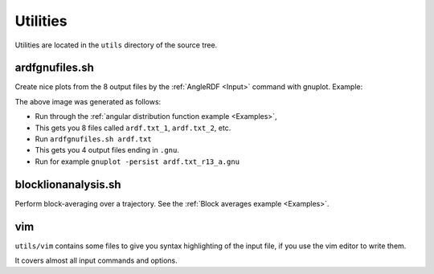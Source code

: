 .. _Utilities:

Utilities
=========

Utilities are located in the ``utils`` directory of the source tree.

ardfgnufiles.sh
---------------

Create nice plots from the 8 output files by the :ref:`AngleRDF <Input>` command with gnuplot. Example:

.. image:: images/ardf.txt_r12_a.png
    :width: 60%


The above image was generated as follows:

* Run through the :ref:`angular distribution function example <Examples>`, 
* This gets you 8 files called ``ardf.txt_1``, ``ardf.txt_2``, etc.
* Run ``ardfgnufiles.sh ardf.txt``
* This gets you 4 output files ending in ``.gnu``. 
* Run for example ``gnuplot -persist ardf.txt_r13_a.gnu``


blocklionanalysis.sh
-------------------------

Perform block-averaging over a trajectory. See the :ref:`Block averages example <Examples>`.


vim
------------------

``utils/vim`` contains some files to give you syntax highlighting of the input file, if you use the vim editor to write them.

It covers almost all input commands and options.





